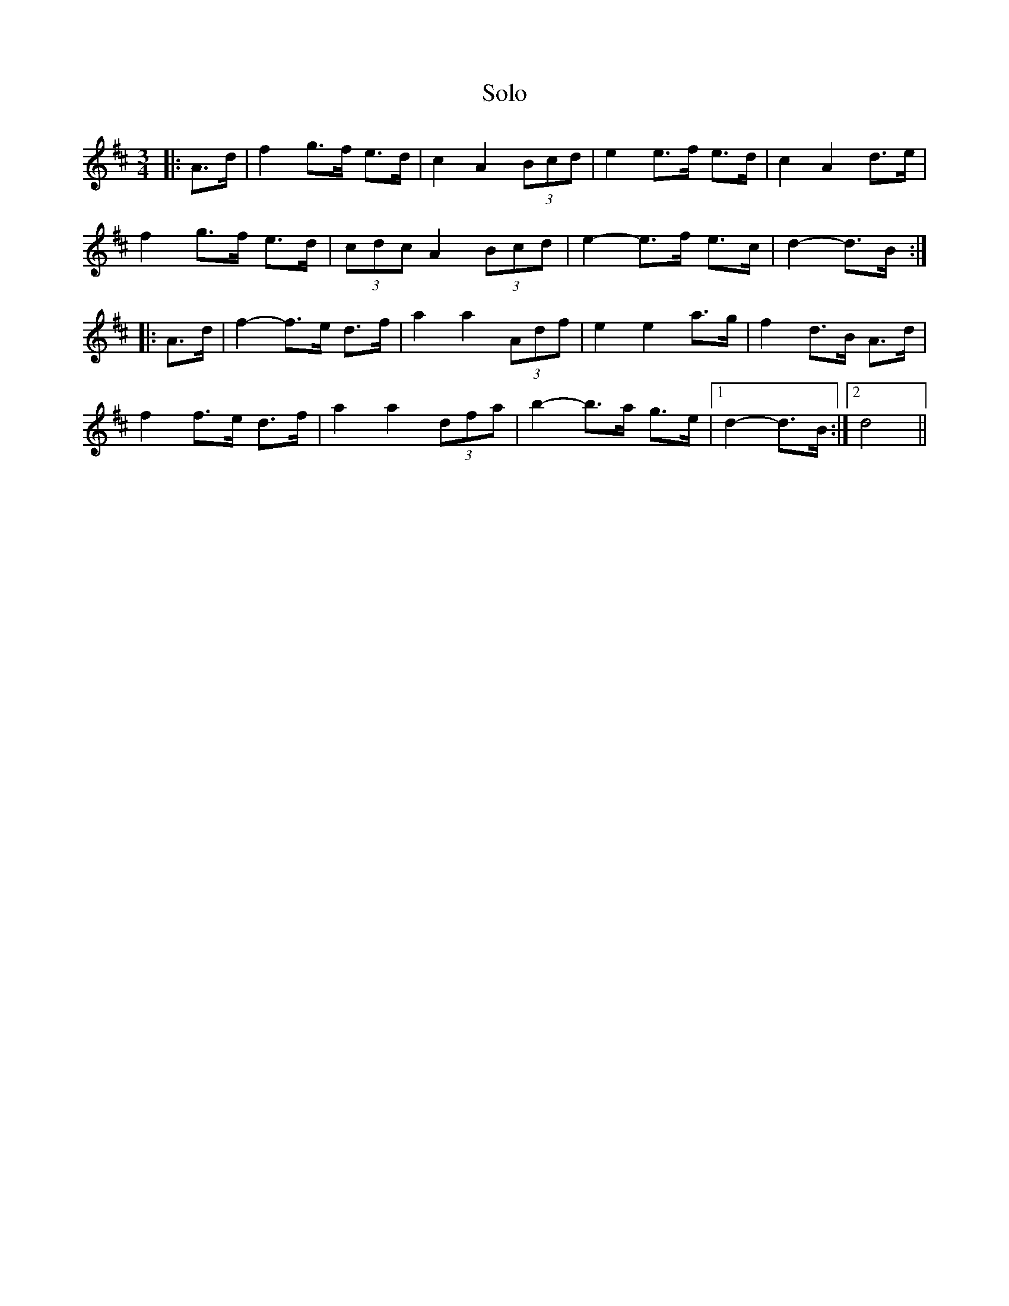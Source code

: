 X: 37746
T: Solo
R: mazurka
M: 3/4
K: Dmajor
|:A>d|f2 g>f e>d|c2 A2 (3Bcd|e2 e>f e>d|c2 A2 d>e|
f2 g>f e>d|(3cdc A2 (3Bcd|e2- e>f e>c|d2- d>B:|
|:A>d|f2- f>e d>f|a2 a2 (3Adf|e2 e2 a>g|f2 d>B A>d|
f2 f>e d>f|a2 a2 (3dfa|b2- b>a g>e|1 d2- d>B:|2 d4||

